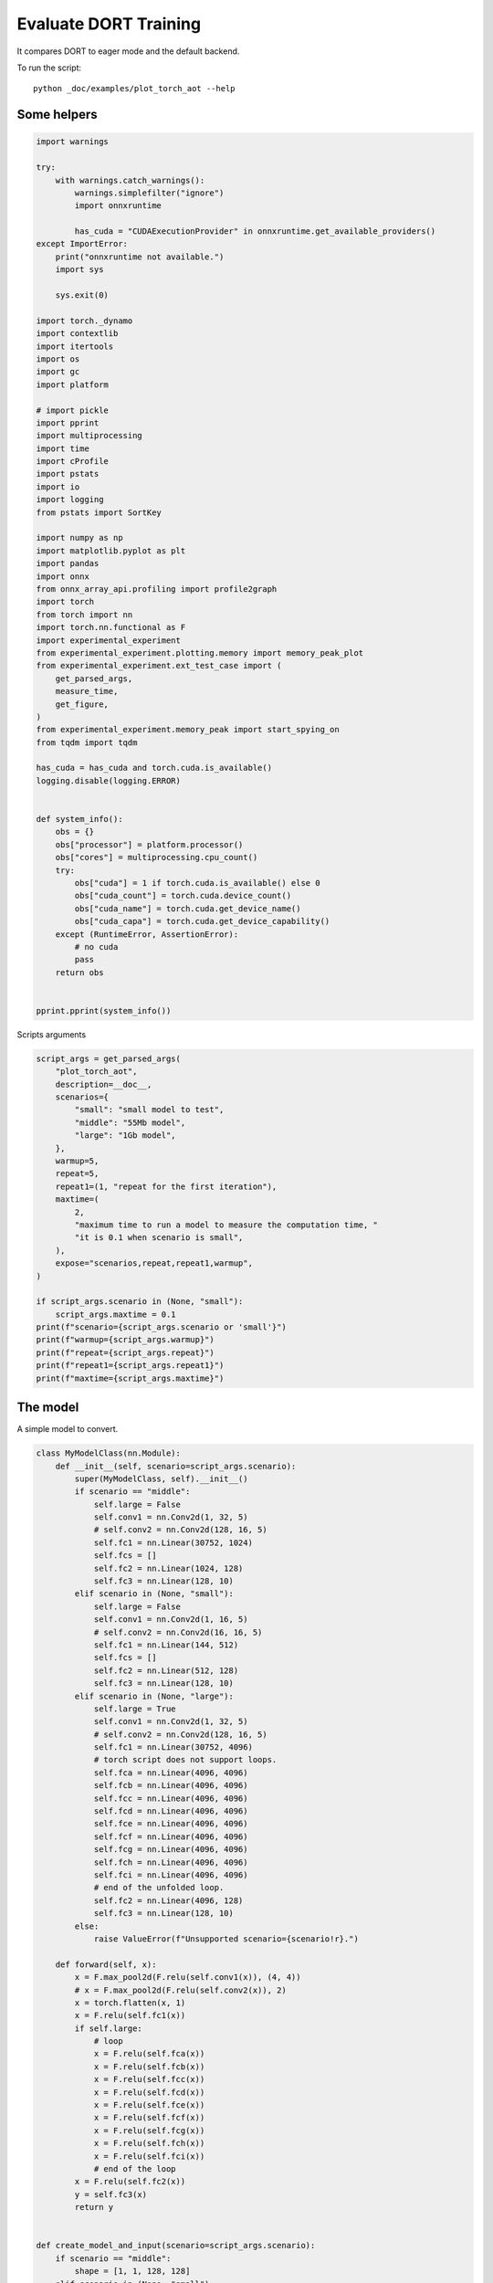 
.. DO NOT EDIT.
.. THIS FILE WAS AUTOMATICALLY GENERATED BY SPHINX-GALLERY.
.. TO MAKE CHANGES, EDIT THE SOURCE PYTHON FILE:
.. "auto_examples/plot_torch_aot.py"
.. LINE NUMBERS ARE GIVEN BELOW.

.. only:: html

    .. note::
        :class: sphx-glr-download-link-note

        :ref:`Go to the end <sphx_glr_download_auto_examples_plot_torch_aot.py>`
        to download the full example code

.. rst-class:: sphx-glr-example-title

.. _sphx_glr_auto_examples_plot_torch_aot.py:


Evaluate DORT Training
======================

It compares DORT to eager mode and the default backend.

To run the script:

::

    python _doc/examples/plot_torch_aot --help

Some helpers
++++++++++++

.. GENERATED FROM PYTHON SOURCE LINES 16-87

.. code-block:: Python


    import warnings

    try:
        with warnings.catch_warnings():
            warnings.simplefilter("ignore")
            import onnxruntime

            has_cuda = "CUDAExecutionProvider" in onnxruntime.get_available_providers()
    except ImportError:
        print("onnxruntime not available.")
        import sys

        sys.exit(0)

    import torch._dynamo
    import contextlib
    import itertools
    import os
    import gc
    import platform

    # import pickle
    import pprint
    import multiprocessing
    import time
    import cProfile
    import pstats
    import io
    import logging
    from pstats import SortKey

    import numpy as np
    import matplotlib.pyplot as plt
    import pandas
    import onnx
    from onnx_array_api.profiling import profile2graph
    import torch
    from torch import nn
    import torch.nn.functional as F
    import experimental_experiment
    from experimental_experiment.plotting.memory import memory_peak_plot
    from experimental_experiment.ext_test_case import (
        get_parsed_args,
        measure_time,
        get_figure,
    )
    from experimental_experiment.memory_peak import start_spying_on
    from tqdm import tqdm

    has_cuda = has_cuda and torch.cuda.is_available()
    logging.disable(logging.ERROR)


    def system_info():
        obs = {}
        obs["processor"] = platform.processor()
        obs["cores"] = multiprocessing.cpu_count()
        try:
            obs["cuda"] = 1 if torch.cuda.is_available() else 0
            obs["cuda_count"] = torch.cuda.device_count()
            obs["cuda_name"] = torch.cuda.get_device_name()
            obs["cuda_capa"] = torch.cuda.get_device_capability()
        except (RuntimeError, AssertionError):
            # no cuda
            pass
        return obs


    pprint.pprint(system_info())





.. rst-class:: sphx-glr-script-out

 .. code-block:: none

    {'cores': 8,
     'cuda': 1,
     'cuda_capa': (6, 1),
     'cuda_count': 1,
     'cuda_name': 'NVIDIA GeForce GTX 1060',
     'processor': 'x86_64'}




.. GENERATED FROM PYTHON SOURCE LINES 88-89

Scripts arguments

.. GENERATED FROM PYTHON SOURCE LINES 89-118

.. code-block:: Python



    script_args = get_parsed_args(
        "plot_torch_aot",
        description=__doc__,
        scenarios={
            "small": "small model to test",
            "middle": "55Mb model",
            "large": "1Gb model",
        },
        warmup=5,
        repeat=5,
        repeat1=(1, "repeat for the first iteration"),
        maxtime=(
            2,
            "maximum time to run a model to measure the computation time, "
            "it is 0.1 when scenario is small",
        ),
        expose="scenarios,repeat,repeat1,warmup",
    )

    if script_args.scenario in (None, "small"):
        script_args.maxtime = 0.1
    print(f"scenario={script_args.scenario or 'small'}")
    print(f"warmup={script_args.warmup}")
    print(f"repeat={script_args.repeat}")
    print(f"repeat1={script_args.repeat1}")
    print(f"maxtime={script_args.maxtime}")





.. rst-class:: sphx-glr-script-out

 .. code-block:: none

    scenario=small
    warmup=5
    repeat=5
    repeat1=1
    maxtime=0.1




.. GENERATED FROM PYTHON SOURCE LINES 119-123

The model
+++++++++

A simple model to convert.

.. GENERATED FROM PYTHON SOURCE LINES 123-215

.. code-block:: Python



    class MyModelClass(nn.Module):
        def __init__(self, scenario=script_args.scenario):
            super(MyModelClass, self).__init__()
            if scenario == "middle":
                self.large = False
                self.conv1 = nn.Conv2d(1, 32, 5)
                # self.conv2 = nn.Conv2d(128, 16, 5)
                self.fc1 = nn.Linear(30752, 1024)
                self.fcs = []
                self.fc2 = nn.Linear(1024, 128)
                self.fc3 = nn.Linear(128, 10)
            elif scenario in (None, "small"):
                self.large = False
                self.conv1 = nn.Conv2d(1, 16, 5)
                # self.conv2 = nn.Conv2d(16, 16, 5)
                self.fc1 = nn.Linear(144, 512)
                self.fcs = []
                self.fc2 = nn.Linear(512, 128)
                self.fc3 = nn.Linear(128, 10)
            elif scenario in (None, "large"):
                self.large = True
                self.conv1 = nn.Conv2d(1, 32, 5)
                # self.conv2 = nn.Conv2d(128, 16, 5)
                self.fc1 = nn.Linear(30752, 4096)
                # torch script does not support loops.
                self.fca = nn.Linear(4096, 4096)
                self.fcb = nn.Linear(4096, 4096)
                self.fcc = nn.Linear(4096, 4096)
                self.fcd = nn.Linear(4096, 4096)
                self.fce = nn.Linear(4096, 4096)
                self.fcf = nn.Linear(4096, 4096)
                self.fcg = nn.Linear(4096, 4096)
                self.fch = nn.Linear(4096, 4096)
                self.fci = nn.Linear(4096, 4096)
                # end of the unfolded loop.
                self.fc2 = nn.Linear(4096, 128)
                self.fc3 = nn.Linear(128, 10)
            else:
                raise ValueError(f"Unsupported scenario={scenario!r}.")

        def forward(self, x):
            x = F.max_pool2d(F.relu(self.conv1(x)), (4, 4))
            # x = F.max_pool2d(F.relu(self.conv2(x)), 2)
            x = torch.flatten(x, 1)
            x = F.relu(self.fc1(x))
            if self.large:
                # loop
                x = F.relu(self.fca(x))
                x = F.relu(self.fcb(x))
                x = F.relu(self.fcc(x))
                x = F.relu(self.fcd(x))
                x = F.relu(self.fce(x))
                x = F.relu(self.fcf(x))
                x = F.relu(self.fcg(x))
                x = F.relu(self.fch(x))
                x = F.relu(self.fci(x))
                # end of the loop
            x = F.relu(self.fc2(x))
            y = self.fc3(x)
            return y


    def create_model_and_input(scenario=script_args.scenario):
        if scenario == "middle":
            shape = [1, 1, 128, 128]
        elif scenario in (None, "small"):
            shape = [1, 1, 16, 16]
        elif scenario == "large":
            shape = [1, 1, 128, 128]
        else:
            raise ValueError(f"Unsupported scenario={scenario!r}.")
        input_tensor = torch.rand(*shape).to(torch.float32)
        y = torch.rand((1, 10)).to(torch.float32)
        model = MyModelClass(scenario=scenario)
        assert model(input_tensor) is not None
        return model, (input_tensor, y)


    def torch_model_size(model):
        size_model = 0
        for param in model.parameters():
            size = param.numel() * torch.finfo(param.data.dtype).bits / 8
            size_model += size
        return size_model


    model, input_tensors = create_model_and_input()
    model_size = torch_model_size(model)
    print(f"model size={model_size / 2 ** 20} Mb")





.. rst-class:: sphx-glr-script-out

 .. code-block:: none

    model size=0.5401992797851562 Mb




.. GENERATED FROM PYTHON SOURCE LINES 216-218

Backends
++++++++

.. GENERATED FROM PYTHON SOURCE LINES 218-273

.. code-block:: Python



    def run(model, tensor_x, tensor_y):
        tensor_x = tensor_x.detach()
        tensor_y = tensor_y.detach()
        for param in model.parameters():
            param.grad = None
        try:
            output = model(tensor_x)
        except Exception as e:
            raise AssertionError(f"issue with {type(tensor_x)}") from e
        loss = F.mse_loss(output, tensor_y)

        # return loss
        def _backward_():
            loss.backward()

        _backward_()
        return loss, (param.grad for param in model.parameters())


    def get_torch_eager(model, *args):
        def my_compiler(gm, example_inputs):
            return gm.forward

        with contextlib.redirect_stdout(io.StringIO()):
            with warnings.catch_warnings():
                warnings.simplefilter("ignore")
                optimized_mod = torch.compile(model, fullgraph=True, backend=my_compiler)
                assert run(optimized_mod, *args)
                return optimized_mod


    def get_torch_default(model, *args):
        with contextlib.redirect_stdout(io.StringIO()):
            with warnings.catch_warnings():
                warnings.simplefilter("ignore")
                optimized_mod = torch.compile(model, fullgraph=True, mode="reduce-overhead")
                assert run(optimized_mod, *args)
                return optimized_mod


    def get_torch_dort(model, *args):
        with contextlib.redirect_stdout(io.StringIO()):
            with warnings.catch_warnings():
                warnings.simplefilter("ignore")
                optimized_mod = torch.compile(model, backend="onnxrt", fullgraph=True)
                run(optimized_mod, *args)
                # from onnxruntime.training.torchdynamo.register_backend import aot_ort
                # compiled_model = torch._dynamo.optimize(aot_ort)(model)
                # optimized_mod = torch.compile(model, backend="onnxrt", fullgraph=True)
                assert run(optimized_mod, *args)
                return optimized_mod









.. GENERATED FROM PYTHON SOURCE LINES 274-275

Let's check they are working.

.. GENERATED FROM PYTHON SOURCE LINES 275-301

.. code-block:: Python


    export_functions = [
        get_torch_eager,
        get_torch_default,
        get_torch_dort,
    ]

    exporters = {f.__name__.replace("get_", ""): f for f in export_functions}

    supported_exporters = {}
    for k, v in exporters.items():
        print(f"run function {k}")
        filename = f"plot_torch_aot_{k}.onnx"
        torch._dynamo.reset()
        model, input_tensors = create_model_and_input()
        if 1:  # try:
            run(model, *input_tensors)
        else:  # except Exception as e:
            print(f"skipped due to {str(e)[:1000]}")  # noqa: F821
            continue
        supported_exporters[k] = v
        del model
        gc.collect()
        time.sleep(1)






.. rst-class:: sphx-glr-script-out

 .. code-block:: none

    run function torch_eager
    run function torch_default
    run function torch_dort




.. GENERATED FROM PYTHON SOURCE LINES 302-304

Compile and Memory
++++++++++++++++++

.. GENERATED FROM PYTHON SOURCE LINES 304-353

.. code-block:: Python



    def flatten(ps):
        obs = ps["cpu"].to_dict(unit=2**20)
        if "gpus" in ps:
            for i, g in enumerate(ps["gpus"]):
                for k, v in g.to_dict(unit=2**20).items():
                    obs[f"gpu{i}_{k}"] = v
        return obs


    data = []

    for k, v in supported_exporters.items():
        print(f"run compile for memory {k} on cpu")
        filename = f"plot_torch_aot_{k}.onnx"
        if has_cuda:
            torch.cuda.set_device(0)
        torch._dynamo.reset()
        # CPU
        model, input_tensors = create_model_and_input()
        stat = start_spying_on(cuda=1 if has_cuda else 0)
        run(model, *input_tensors)
        obs = flatten(stat.stop())
        print("done.")
        obs.update(dict(export=k, p="cpu"))
        data.append(obs)
        del model
        gc.collect()
        time.sleep(1)

        if not has_cuda:
            continue
        torch._dynamo.reset()
        # CUDA
        model, input_tensors = create_model_and_input()
        model = model.cuda()
        input_tensors = [i.cuda() for i in input_tensors]
        print(f"run compile for memory {k} on cuda")
        stat = start_spying_on(cuda=1 if has_cuda else 0)
        run(model, *input_tensors)
        obs = flatten(stat.stop())
        print("done.")
        obs.update(dict(export=k, p="cuda"))
        data.append(obs)
        del model
        gc.collect()
        time.sleep(1)





.. rst-class:: sphx-glr-script-out

 .. code-block:: none

    run compile for memory torch_eager on cpu
    done.
    run compile for memory torch_eager on cuda
    done.
    run compile for memory torch_default on cpu
    done.
    run compile for memory torch_default on cuda
    done.
    run compile for memory torch_dort on cpu
    done.
    run compile for memory torch_dort on cuda
    done.




.. GENERATED FROM PYTHON SOURCE LINES 354-355

The result.

.. GENERATED FROM PYTHON SOURCE LINES 355-372

.. code-block:: Python

    df1 = pandas.DataFrame(data)
    df1.to_csv("plot_torch_aot_1_memory.csv", index=False)
    df1.to_excel("plot_torch_aot_1_memory.xlsx", index=False)
    print(df1)

    for p in ["cpu", "cuda"]:
        if not has_cuda and p == "cuda":
            continue
        ax = memory_peak_plot(
            df1[df1["p"] == p],
            key=("export",),
            bars=[model_size * i / 2**20 for i in range(1, 5)],
            suptitle=f"Memory Consumption of the Compilation on {p}\n"
            f"model size={model_size / 2**20:1.0f} Mb",
        )
        get_figure(ax).savefig(f"plot_torch_aot_1_memory_{p}.png")




.. rst-class:: sphx-glr-horizontal


    *

      .. image-sg:: /auto_examples/images/sphx_glr_plot_torch_aot_001.png
         :alt: Memory Consumption of the Compilation on cpu model size=1 Mb, Memory peak (Mb), Memory peak - memory begin (Mb), Memory average - memory begin (Mb), GPU Memory peak (Mb), GPU Memory peak - memory begin (Mb), GPU Memory average - memory begin (Mb)
         :srcset: /auto_examples/images/sphx_glr_plot_torch_aot_001.png
         :class: sphx-glr-multi-img

    *

      .. image-sg:: /auto_examples/images/sphx_glr_plot_torch_aot_002.png
         :alt: Memory Consumption of the Compilation on cuda model size=1 Mb, Memory peak (Mb), Memory peak - memory begin (Mb), Memory average - memory begin (Mb), GPU Memory peak (Mb), GPU Memory peak - memory begin (Mb), GPU Memory average - memory begin (Mb)
         :srcset: /auto_examples/images/sphx_glr_plot_torch_aot_002.png
         :class: sphx-glr-multi-img


.. rst-class:: sphx-glr-script-out

 .. code-block:: none

              peak         mean         n        begin          end   gpu0_peak   gpu0_mean    gpu0_n  gpu0_begin    gpu0_end         export     p
    0  3604.679688  3604.679688  0.000002  3604.679688  3604.679688  878.269531  878.269531  0.000002  878.269531  878.269531    torch_eager   cpu
    1  3693.066406  3650.081752  0.000053  3604.679688  3693.066406  908.269531  898.948103  0.000053  878.269531  908.269531    torch_eager  cuda
    2  3693.066406  3693.066406  0.000002  3693.066406  3693.066406  908.269531  908.269531  0.000002  908.269531  908.269531  torch_default   cpu
    3  3693.878906  3693.472656  0.000002  3693.066406  3693.878906  908.269531  908.269531  0.000002  908.269531  908.269531  torch_default  cuda
    4  3693.878906  3693.878906  0.000002  3693.878906  3693.878906  908.269531  908.269531  0.000002  908.269531  908.269531     torch_dort   cpu
    5  3693.890625  3693.888672  0.000002  3693.886719  3693.890625  908.269531  908.269531  0.000002  908.269531  908.269531     torch_dort  cuda




.. GENERATED FROM PYTHON SOURCE LINES 373-375

dort first iteration speed
++++++++++++++++++++++++++

.. GENERATED FROM PYTHON SOURCE LINES 375-446

.. code-block:: Python


    data = []

    for k, v in supported_exporters.items():
        print(f"run dort cpu {k}: {script_args.repeat1}")
        times = []
        for i in range(int(script_args.repeat1)):
            model, input_tensors = create_model_and_input()
            torch._dynamo.reset()
            if k == "opti":
                os.environ["ONNX_OPTIMIZER"] = "1"
            begin = time.perf_counter()
            run(model, *input_tensors)
            duration = time.perf_counter() - begin
            if k == "opti":
                os.environ["ONNX_OPTIMIZER"] = "0"
            times.append(duration)
            del model
            gc.collect()
            time.sleep(1)

        print(f"done: {times[-1]}")
        data.append(
            dict(
                export=k,
                time=np.mean(times),
                min=min(times),
                max=max(times),
                first=times[0],
                last=times[-1],
                std=np.std(times),
                p="cpu",
            )
        )

        if not has_cuda:
            continue

        print(f"run dort cuda {k}: {script_args.repeat1}")
        times = []
        for i in range(int(script_args.repeat1)):
            model, input_tensors = create_model_and_input()
            model = model.cuda()
            input_tensors = [i.cuda() for i in input_tensors]
            torch._dynamo.reset()
            if k == "opti":
                os.environ["ONNX_OPTIMIZER"] = "1"
            begin = time.perf_counter()
            run(model, *input_tensors)
            duration = time.perf_counter() - begin
            if k == "opti":
                os.environ["ONNX_OPTIMIZER"] = "0"
            times.append(duration)
            del model
            gc.collect()
            time.sleep(1)

        print(f"done: {times[-1]}")
        data.append(
            dict(
                export=k,
                time=np.mean(times),
                min=min(times),
                max=max(times),
                first=times[0],
                last=times[-1],
                std=np.std(times),
                p="cuda",
            )
        )





.. rst-class:: sphx-glr-script-out

 .. code-block:: none

    run dort cpu torch_eager: 1
    done: 0.0013586000004579546
    run dort cuda torch_eager: 1
    done: 0.0027590999998210464
    run dort cpu torch_default: 1
    done: 0.0011662999995678547
    run dort cuda torch_default: 1
    done: 0.003145599999697879
    run dort cpu torch_dort: 1
    done: 0.002848699999958626
    run dort cuda torch_dort: 1
    done: 0.0060674999995171675




.. GENERATED FROM PYTHON SOURCE LINES 447-448

The result.

.. GENERATED FROM PYTHON SOURCE LINES 448-459

.. code-block:: Python

    df1 = pandas.DataFrame(data)
    df1.to_csv("plot_torch_aot_1_time.csv", index=False)
    df1.to_excel("plot_torch_aot_1_time.xlsx", index=False)
    print(df1)

    fig, ax = plt.subplots(1, 1)
    dfi = df1[["export", "p", "time", "std"]].set_index(["export", "p"])
    dfi["time"].plot.bar(ax=ax, title="Compilation time", yerr=dfi["std"], rot=30)
    fig.tight_layout()
    fig.savefig("plot_torch_aot_1_time.png")




.. image-sg:: /auto_examples/images/sphx_glr_plot_torch_aot_003.png
   :alt: Compilation time
   :srcset: /auto_examples/images/sphx_glr_plot_torch_aot_003.png
   :class: sphx-glr-single-img


.. rst-class:: sphx-glr-script-out

 .. code-block:: none

              export      time       min       max     first      last  std     p
    0    torch_eager  0.001359  0.001359  0.001359  0.001359  0.001359  0.0   cpu
    1    torch_eager  0.002759  0.002759  0.002759  0.002759  0.002759  0.0  cuda
    2  torch_default  0.001166  0.001166  0.001166  0.001166  0.001166  0.0   cpu
    3  torch_default  0.003146  0.003146  0.003146  0.003146  0.003146  0.0  cuda
    4     torch_dort  0.002849  0.002849  0.002849  0.002849  0.002849  0.0   cpu
    5     torch_dort  0.006067  0.006067  0.006067  0.006067  0.006067  0.0  cuda




.. GENERATED FROM PYTHON SOURCE LINES 460-462

Compilation Profiling
+++++++++++++++++++++

.. GENERATED FROM PYTHON SOURCE LINES 462-535

.. code-block:: Python



    def clean_text(text):
        pathes = [
            os.path.abspath(
                os.path.normpath(os.path.join(os.path.dirname(torch.__file__), ".."))
            ),
            os.path.abspath(
                os.path.normpath(os.path.join(os.path.dirname(onnx.__file__), ".."))
            ),
            os.path.abspath(
                os.path.normpath(
                    os.path.join(os.path.dirname(experimental_experiment.__file__), "..")
                )
            ),
        ]
        for p in pathes:
            text = text.replace(p, "")
        text = text.replace("experimental_experiment", "experimental_experiment".upper())
        return text


    def profile_function(
        name, export_function, with_args=True, verbose=False, suffix="export"
    ):
        if verbose:
            print(f"profile {name}: {export_function}")
        if with_args:
            model, input_tensors = create_model_and_input()
            export_function(model, input_tensors)
            pr = cProfile.Profile()
            pr.enable()
            for i in range(int(script_args.repeat1)):
                export_function(model, input_tensors)
            pr.disable()
        else:
            pr = cProfile.Profile()
            pr.enable()
            for i in range(int(script_args.repeat1)):
                export_function()
            pr.disable()
        s = io.StringIO()
        sortby = SortKey.CUMULATIVE
        ps = pstats.Stats(pr, stream=s).sort_stats(sortby)
        ps.print_stats()
        # with open(f"plot_torch_aot_profile_{name}_{suffix}.pickle", "wb") as f:
        #     pickle.dump(ps, f)

        raw = s.getvalue()
        text = "\n".join(raw.split("\n")[:200])
        if verbose:
            print(text)
        with open(f"plot_torch_aot_profile_{name}_{suffix}.txt", "w") as f:
            f.write(raw)

        root, nodes = profile2graph(ps, clean_text=clean_text)
        text = root.to_text()
        with open(f"plot_torch_aot_profile_{name}_{suffix}_h.txt", "w") as f:
            f.write(text)
        if verbose:
            print("done.")


    model, input_tensors = create_model_and_input()


    def function_to_profile(model=model, input_tensors=input_tensors):
        return get_torch_dort(model, *input_tensors)


    profile_function("dort", function_to_profile, verbose=True, suffix="1")






.. rst-class:: sphx-glr-script-out

 .. code-block:: none

    profile dort: <function function_to_profile at 0x7ff0a700fd00>
             3593 function calls (3528 primitive calls) in 0.016 seconds

       Ordered by: cumulative time

       ncalls  tottime  percall  cumtime  percall filename:lineno(function)
            1    0.000    0.000    0.018    0.018 /home/xadupre/github/experimental-experiment/_doc/examples/plot_torch_aot.py:528(function_to_profile)
            1    0.000    0.000    0.018    0.018 /home/xadupre/github/experimental-experiment/_doc/examples/plot_torch_aot.py:260(get_torch_dort)
            2    0.000    0.000    0.017    0.009 /home/xadupre/github/experimental-experiment/_doc/examples/plot_torch_aot.py:220(run)
         10/4    0.000    0.000    0.015    0.004 /home/xadupre/.local/lib/python3.10/site-packages/torch/nn/modules/module.py:1507(_wrapped_call_impl)
         10/4    0.000    0.000    0.015    0.004 /home/xadupre/.local/lib/python3.10/site-packages/torch/nn/modules/module.py:1513(_call_impl)
          6/4    0.000    0.000    0.015    0.004 /home/xadupre/.local/lib/python3.10/site-packages/torch/_dynamo/eval_frame.py:430(_fn)
          6/4    0.000    0.000    0.015    0.004 /home/xadupre/.local/lib/python3.10/site-packages/torch/_functorch/_aot_autograd/utils.py:95(call_func_at_runtime_with_args)
         12/4    0.000    0.000    0.014    0.003 /home/xadupre/.local/lib/python3.10/site-packages/torch/fx/graph_module.py:736(call_wrapped)
            4    0.000    0.000    0.014    0.003 /home/xadupre/.local/lib/python3.10/site-packages/torch/fx/graph_module.py:299(__call__)
            2    0.000    0.000    0.013    0.006 /home/xadupre/github/experimental-experiment/_doc/examples/plot_torch_aot.py:232(_backward_)
            2    0.000    0.000    0.013    0.006 /home/xadupre/.local/lib/python3.10/site-packages/torch/_tensor.py:465(backward)
            2    0.000    0.000    0.013    0.006 /home/xadupre/.local/lib/python3.10/site-packages/torch/autograd/__init__.py:165(backward)
            2    0.000    0.000    0.013    0.006 /home/xadupre/.local/lib/python3.10/site-packages/torch/autograd/graph.py:739(_engine_run_backward)
            2    0.000    0.000    0.013    0.006 {method 'run_backward' of 'torch._C._EngineBase' objects}
            2    0.000    0.000    0.012    0.006 /home/xadupre/.local/lib/python3.10/site-packages/torch/autograd/function.py:286(apply)
            2    0.000    0.000    0.012    0.006 /home/xadupre/.local/lib/python3.10/site-packages/torch/_functorch/_aot_autograd/jit_compile_runtime_wrappers.py:519(backward)
            2    0.000    0.000    0.012    0.006 /home/xadupre/.local/lib/python3.10/site-packages/torch/_functorch/_aot_autograd/jit_compile_runtime_wrappers.py:697(call_compiled_backward)
            2    0.000    0.000    0.011    0.006 <eval_with_key>.44:4(forward)
            8    0.000    0.000    0.008    0.001 /home/xadupre/.local/lib/python3.10/site-packages/torch/onnx/_internal/onnxruntime.py:834(_ort_acclerated_call)
            8    0.001    0.000    0.006    0.001 /home/xadupre/.local/lib/python3.10/site-packages/torch/onnx/_internal/onnxruntime.py:417(_run_onnx_session_with_ortvaluevector)
            4    0.000    0.000    0.005    0.001 /home/xadupre/.local/lib/python3.10/site-packages/torch/_ops.py:568(__call__)
            2    0.000    0.000    0.003    0.002 /home/xadupre/github/experimental-experiment/_doc/examples/plot_torch_aot.py:165(forward)
            2    0.000    0.000    0.003    0.002 /home/xadupre/.local/lib/python3.10/site-packages/torch/_dynamo/external_utils.py:23(inner)
            2    0.000    0.000    0.003    0.002 /home/xadupre/.local/lib/python3.10/site-packages/torch/_functorch/aot_autograd.py:901(forward)
          6/2    0.000    0.000    0.003    0.002 /home/xadupre/.local/lib/python3.10/site-packages/torch/_functorch/_aot_autograd/utils.py:78(g)
            2    0.000    0.000    0.003    0.002 /home/xadupre/.local/lib/python3.10/site-packages/torch/_functorch/_aot_autograd/runtime_wrappers.py:75(runtime_wrapper)
            2    0.000    0.000    0.003    0.001 /home/xadupre/.local/lib/python3.10/site-packages/torch/autograd/function.py:556(apply)
            2    0.000    0.000    0.003    0.001 {built-in method apply}
            2    0.003    0.001    0.003    0.001 {built-in method torch._ops.aten.}
            2    0.000    0.000    0.003    0.001 /home/xadupre/.local/lib/python3.10/site-packages/torch/_functorch/_aot_autograd/jit_compile_runtime_wrappers.py:392(forward)
            2    0.000    0.000    0.002    0.001 <eval_with_key>.40:4(forward)
           80    0.000    0.000    0.002    0.000 /home/xadupre/.local/lib/python3.10/site-packages/torch/cuda/__init__.py:130(is_available)
           40    0.000    0.000    0.001    0.000 /home/xadupre/.local/lib/python3.10/site-packages/torch/onnx/_internal/onnxruntime.py:132(_nvtx_range_pop)
           40    0.000    0.000    0.001    0.000 /home/xadupre/.local/lib/python3.10/site-packages/torch/onnx/_internal/onnxruntime.py:123(_nvtx_range_push)
            8    0.001    0.000    0.001    0.000 /home/xadupre/github/onnxruntime/build/linux_cuda/Release/onnxruntime/capi/onnxruntime_inference_collection.py:339(run_with_ortvaluevector)
           80    0.000    0.000    0.001    0.000 /home/xadupre/.local/lib/python3.10/site-packages/torch/cuda/__init__.py:126(_nvml_based_avail)
            1    0.000    0.000    0.001    0.001 /home/xadupre/.local/lib/python3.10/site-packages/torch/__init__.py:1757(compile)
            8    0.000    0.000    0.001    0.000 /home/xadupre/.local/lib/python3.10/site-packages/torch/onnx/_internal/onnxruntime.py:611(search_reusable_session_execution_info)
           80    0.000    0.000    0.001    0.000 /usr/lib/python3.10/os.py:772(getenv)
            8    0.001    0.000    0.001    0.000 /home/xadupre/.local/lib/python3.10/site-packages/torch/onnx/_internal/onnxruntime.py:567(is_supported)
           81    0.000    0.000    0.001    0.000 /usr/lib/python3.10/_collections_abc.py:821(get)
           56    0.000    0.000    0.001    0.000 /home/xadupre/.local/lib/python3.10/site-packages/torch/onnx/_internal/onnxruntime.py:435(<genexpr>)
          2/1    0.000    0.000    0.001    0.001 /home/xadupre/.local/lib/python3.10/site-packages/torch/_dynamo/eval_frame.py:369(__call__)
            8    0.001    0.000    0.001    0.000 /home/xadupre/.local/lib/python3.10/site-packages/torch/onnx/_internal/onnxruntime.py:338(_get_ortvalues_from_torch_tensors)
           48    0.000    0.000    0.001    0.000 /home/xadupre/.local/lib/python3.10/site-packages/torch/onnx/_internal/onnxruntime.py:362(_adjust_scalar_from_fx_to_onnx)
      788/783    0.001    0.000    0.001    0.000 {built-in method builtins.isinstance}
            1    0.000    0.000    0.001    0.001 /home/xadupre/.local/lib/python3.10/site-packages/torch/_dynamo/eval_frame.py:203(__init__)
           81    0.000    0.000    0.001    0.000 /usr/lib/python3.10/os.py:675(__getitem__)
            1    0.000    0.000    0.001    0.001 /home/xadupre/.local/lib/python3.10/site-packages/torch/_dynamo/eval_frame.py:210(_initialize)
           20    0.000    0.000    0.000    0.000 /home/xadupre/.local/lib/python3.10/site-packages/torch/nn/modules/module.py:2171(parameters)
           18    0.000    0.000    0.000    0.000 /home/xadupre/.local/lib/python3.10/site-packages/torch/nn/modules/module.py:2196(named_parameters)
           18    0.000    0.000    0.000    0.000 /home/xadupre/.local/lib/python3.10/site-packages/torch/nn/modules/module.py:2157(_named_members)
           81    0.000    0.000    0.000    0.000 /usr/lib/python3.10/os.py:755(encode)
            2    0.000    0.000    0.000    0.000 /home/xadupre/.local/lib/python3.10/site-packages/torch/_dynamo/skipfiles.py:410(check)
            2    0.000    0.000    0.000    0.000 /home/xadupre/.local/lib/python3.10/site-packages/torch/_dynamo/skipfiles.py:377(check_verbose)
            8    0.000    0.000    0.000    0.000 /home/xadupre/github/onnxruntime/build/linux_cuda/Release/onnxruntime/training/ortmodule/_utils.py:65(_ortvalues_to_torch_tensor)
           48    0.000    0.000    0.000    0.000 /home/xadupre/.local/lib/python3.10/site-packages/torch/onnx/_internal/onnxruntime.py:487(<genexpr>)
            2    0.000    0.000    0.000    0.000 /home/xadupre/.local/lib/python3.10/site-packages/torch/nn/functional.py:3339(mse_loss)
            1    0.000    0.000    0.000    0.000 /home/xadupre/.local/lib/python3.10/site-packages/torch/_dynamo/eval_frame.py:673(optimize)
           12    0.000    0.000    0.000    0.000 {built-in method builtins.all}
           80    0.000    0.000    0.000    0.000 /home/xadupre/.local/lib/python3.10/site-packages/torch/cuda/__init__.py:121(_is_compiled)
           40    0.000    0.000    0.000    0.000 /home/xadupre/.local/lib/python3.10/site-packages/torch/onnx/_internal/onnxruntime.py:394(_adjust_scalar_from_onnx_to_fx)
           40    0.000    0.000    0.000    0.000 /home/xadupre/.local/lib/python3.10/site-packages/torch/cuda/nvtx.py:35(range_pop)
            2    0.000    0.000    0.000    0.000 {built-in method torch._C._nn.mse_loss}
           80    0.000    0.000    0.000    0.000 {built-in method torch._C._cuda_getDeviceCount}
            2    0.000    0.000    0.000    0.000 /home/xadupre/.local/lib/python3.10/site-packages/torch/_dynamo/skipfiles.py:310(check_file)
           40    0.000    0.000    0.000    0.000 /home/xadupre/.local/lib/python3.10/site-packages/torch/cuda/nvtx.py:25(range_push)
          105    0.000    0.000    0.000    0.000 {built-in method builtins.hasattr}
            2    0.000    0.000    0.000    0.000 /home/xadupre/.local/lib/python3.10/site-packages/torch/_functorch/utils.py:19(unwrap_dead_wrappers)
            4    0.000    0.000    0.000    0.000 {built-in method builtins.any}
            1    0.000    0.000    0.000    0.000 /home/xadupre/.local/lib/python3.10/site-packages/torch/_dynamo/eval_frame.py:1494(optimize_assert)
        42/14    0.000    0.000    0.000    0.000 /home/xadupre/.local/lib/python3.10/site-packages/torch/nn/modules/module.py:2333(named_modules)
            6    0.000    0.000    0.000    0.000 /home/xadupre/.local/lib/python3.10/site-packages/torch/_dynamo/eval_frame.py:450(<listcomp>)
           20    0.000    0.000    0.000    0.000 /home/xadupre/.local/lib/python3.10/site-packages/torch/_functorch/utils.py:21(<genexpr>)
           40    0.000    0.000    0.000    0.000 {built-in method torch._C._nvtx.rangePop}
           48    0.000    0.000    0.000    0.000 /home/xadupre/.local/lib/python3.10/site-packages/torch/onnx/_internal/onnxruntime.py:990(<genexpr>)
          122    0.000    0.000    0.000    0.000 {built-in method builtins.len}
            2    0.000    0.000    0.000    0.000 /home/xadupre/.local/lib/python3.10/site-packages/torch/_dynamo/eval_frame.py:639(get_compiler_fn)
            5    0.000    0.000    0.000    0.000 /home/xadupre/.local/lib/python3.10/site-packages/torch/nn/modules/module.py:1690(__setattr__)
          148    0.000    0.000    0.000    0.000 {method 'append' of 'list' objects}
           40    0.000    0.000    0.000    0.000 {built-in method torch._C._nvtx.rangePushA}
            6    0.000    0.000    0.000    0.000 /home/xadupre/.local/lib/python3.10/site-packages/torch/_functorch/_aot_autograd/utils.py:59(normalize_as_list)
            4    0.000    0.000    0.000    0.000 /usr/lib/python3.10/functools.py:35(update_wrapper)
            3    0.000    0.000    0.000    0.000 /home/xadupre/.local/lib/python3.10/site-packages/torch/package/package_importer.py:694(_patched_getfile)
            6    0.000    0.000    0.000    0.000 /home/xadupre/.local/lib/python3.10/site-packages/torch/_dynamo/eval_frame.py:154(change)
            1    0.000    0.000    0.000    0.000 /usr/lib/python3.10/inspect.py:813(getsourcefile)
           40    0.000    0.000    0.000    0.000 /home/xadupre/.local/lib/python3.10/site-packages/torch/_dynamo/skipfiles.py:314(<genexpr>)
            1    0.000    0.000    0.000    0.000 /home/xadupre/.local/lib/python3.10/site-packages/torch/_dynamo/eval_frame.py:621(_optimize_catch_errors)
            2    0.000    0.000    0.000    0.000 <string>:2(guard)
            3    0.000    0.000    0.000    0.000 /usr/lib/python3.10/inspect.py:773(getfile)
            2    0.000    0.000    0.000    0.000 /home/xadupre/.local/lib/python3.10/site-packages/torch/_dynamo/repro/after_dynamo.py:49(wrap_backend_debug)
            6    0.000    0.000    0.000    0.000 /home/xadupre/.local/lib/python3.10/site-packages/torch/_dynamo/eval_frame.py:162(revert)
           81    0.000    0.000    0.000    0.000 {method 'encode' of 'str' objects}
            2    0.000    0.000    0.000    0.000 /home/xadupre/.local/lib/python3.10/site-packages/torch/_dynamo/utils.py:809(getfile)
           52    0.000    0.000    0.000    0.000 {method 'size' of 'torch._C.TensorBase' objects}
           28    0.000    0.000    0.000    0.000 {method 'add' of 'set' objects}
           32    0.000    0.000    0.000    0.000 /home/xadupre/.local/lib/python3.10/site-packages/torch/_tensor.py:1028(__hash__)
           50    0.000    0.000    0.000    0.000 {method 'contiguous' of 'torch._C.TensorBase' objects}
           18    0.000    0.000    0.000    0.000 {built-in method torch._C._functorch.unwrap_if_dead}
           22    0.000    0.000    0.000    0.000 /home/xadupre/.local/lib/python3.10/site-packages/torch/_functorch/_aot_autograd/jit_compile_runtime_wrappers.py:433(<genexpr>)
           13    0.000    0.000    0.000    0.000 /home/xadupre/.local/lib/python3.10/site-packages/torch/nn/modules/module.py:1675(__getattr__)
           39    0.000    0.000    0.000    0.000 {built-in method builtins.getattr}
            4    0.000    0.000    0.000    0.000 /home/xadupre/.local/lib/python3.10/site-packages/torch/_functorch/_aot_autograd/utils.py:20(strict_zip)
            2    0.000    0.000    0.000    0.000 /home/xadupre/.local/lib/python3.10/site-packages/torch/autograd/__init__.py:60(_make_grads)
           48    0.000    0.000    0.000    0.000 {method 'data_ptr' of 'torch._C.TensorBase' objects}
            2    0.000    0.000    0.000    0.000 /home/xadupre/.local/lib/python3.10/site-packages/torch/functional.py:47(broadcast_tensors)
         10/7    0.000    0.000    0.000    0.000 /home/xadupre/.local/lib/python3.10/site-packages/torch/_dynamo/eval_frame.py:237(__getattr__)
            1    0.000    0.000    0.000    0.000 /home/xadupre/.local/lib/python3.10/site-packages/torch/_dynamo/eval_frame.py:517(__init__)
           22    0.000    0.000    0.000    0.000 /home/xadupre/.local/lib/python3.10/site-packages/torch/_functorch/_aot_autograd/jit_compile_runtime_wrappers.py:430(<genexpr>)
            1    0.000    0.000    0.000    0.000 /home/xadupre/.local/lib/python3.10/site-packages/torch/_dynamo/mutation_guard.py:110(patched_init)
            2    0.000    0.000    0.000    0.000 /home/xadupre/.local/lib/python3.10/site-packages/torch/__init__.py:1118(_check)
            6    0.000    0.000    0.000    0.000 {method 'detach' of 'torch._C.TensorBase' objects}
           12    0.000    0.000    0.000    0.000 /home/xadupre/.local/lib/python3.10/site-packages/torch/nn/modules/module.py:2224(<lambda>)
            3    0.000    0.000    0.000    0.000 /home/xadupre/.local/lib/python3.10/site-packages/torch/_dynamo/eval_frame.py:283(innermost_fn)
            1    0.000    0.000    0.000    0.000 /home/xadupre/.local/lib/python3.10/site-packages/torch/_dynamo/eval_frame.py:308(__init__)
            4    0.000    0.000    0.000    0.000 {built-in method builtins.min}
            5    0.000    0.000    0.000    0.000 /home/xadupre/.local/lib/python3.10/site-packages/torch/nn/parameter.py:8(__instancecheck__)
            2    0.000    0.000    0.000    0.000 /home/xadupre/.local/lib/python3.10/site-packages/torch/__init__.py:1093(_check_with)
           42    0.000    0.000    0.000    0.000 {built-in method builtins.id}
           38    0.000    0.000    0.000    0.000 {method 'startswith' of 'str' objects}
            2    0.000    0.000    0.000    0.000 {method 'match' of 're.Pattern' objects}
            2    0.000    0.000    0.000    0.000 /home/xadupre/.local/lib/python3.10/site-packages/torch/_dynamo/eval_frame.py:100(check_current_backend)
            1    0.000    0.000    0.000    0.000 /home/xadupre/.local/lib/python3.10/site-packages/torch/_dynamo/eval_frame.py:565(catch_errors_wrapper)
            1    0.000    0.000    0.000    0.000 /usr/lib/python3.10/warnings.py:165(simplefilter)
            1    0.000    0.000    0.000    0.000 /usr/lib/python3.10/genericpath.py:16(exists)
            6    0.000    0.000    0.000    0.000 /home/xadupre/.local/lib/python3.10/site-packages/torch/_dynamo/variables/base.py:127(__instancecheck__)
           10    0.000    0.000    0.000    0.000 {built-in method torch._C._get_tracing_state}
           20    0.000    0.000    0.000    0.000 {method '_is_view' of 'torch._C.TensorBase' objects}
            2    0.000    0.000    0.000    0.000 {built-in method torch.ones_like}
            1    0.000    0.000    0.000    0.000 /home/xadupre/.local/lib/python3.10/site-packages/torch/nn/modules/module.py:451(__init__)
            2    0.000    0.000    0.000    0.000 /home/xadupre/.local/lib/python3.10/site-packages/torch/_functorch/_aot_autograd/jit_compile_runtime_wrappers.py:498(<listcomp>)
            2    0.000    0.000    0.000    0.000 /home/xadupre/.local/lib/python3.10/site-packages/torch/_dynamo/eval_frame.py:336(call_on_enter)
            2    0.000    0.000    0.000    0.000 /home/xadupre/.local/lib/python3.10/site-packages/torch/autograd/grad_mode.py:352(__init__)
            1    0.000    0.000    0.000    0.000 {built-in method posix.stat}
            2    0.000    0.000    0.000    0.000 {built-in method torch.broadcast_tensors}
           12    0.000    0.000    0.000    0.000 /home/xadupre/.local/lib/python3.10/site-packages/torch/_functorch/_aot_autograd/utils.py:24(<genexpr>)
            1    0.000    0.000    0.000    0.000 /usr/lib/python3.10/warnings.py:181(_add_filter)
            1    0.000    0.000    0.000    0.000 /home/xadupre/.local/lib/python3.10/site-packages/torch/__init__.py:1729(__init__)
            1    0.000    0.000    0.000    0.000 /home/xadupre/.local/lib/python3.10/site-packages/torch/_dynamo/eval_frame.py:132(backend_cache_manager)
            2    0.000    0.000    0.000    0.000 {built-in method _warnings.warn}
            2    0.000    0.000    0.000    0.000 /home/xadupre/.local/lib/python3.10/site-packages/torch/_dynamo/eval_frame.py:527(on_enter)
           24    0.000    0.000    0.000    0.000 {method 'items' of 'collections.OrderedDict' objects}
           19    0.000    0.000    0.000    0.000 {built-in method builtins.setattr}
            2    0.000    0.000    0.000    0.000 /home/xadupre/.local/lib/python3.10/site-packages/torch/_functorch/_aot_autograd/jit_compile_runtime_wrappers.py:583(<listcomp>)
            1    0.000    0.000    0.000    0.000 /usr/lib/python3.10/contextlib.py:383(__exit__)
            1    0.000    0.000    0.000    0.000 /usr/lib/python3.10/contextlib.py:378(__enter__)
            2    0.000    0.000    0.000    0.000 /home/xadupre/.local/lib/python3.10/site-packages/torch/_dynamo/utils.py:452(__setitem__)
           12    0.000    0.000    0.000    0.000 {built-in method torch._C._dynamo.eval_frame.set_eval_frame}
            1    0.000    0.000    0.000    0.000 /home/xadupre/.local/lib/python3.10/site-packages/torch/_dynamo/mutation_guard.py:63(tag)
           17    0.000    0.000    0.000    0.000 {function _ParameterMeta.__instancecheck__ at 0x7ff15d148c10}
            4    0.000    0.000    0.000    0.000 {built-in method torch._C._set_view_replay_enabled}
            6    0.000    0.000    0.000    0.000 /usr/lib/python3.10/inspect.py:191(isclass)
            1    0.000    0.000    0.000    0.000 /home/xadupre/.local/lib/python3.10/site-packages/torch/_dynamo/convert_frame.py:269(convert_frame_assert)
            2    0.000    0.000    0.000    0.000 /home/xadupre/.local/lib/python3.10/site-packages/torch/autograd/grad_mode.py:360(__exit__)
           16    0.000    0.000    0.000    0.000 {method 'get' of 'dict' objects}
            2    0.000    0.000    0.000    0.000 /home/xadupre/.local/lib/python3.10/site-packages/torch/_dynamo/mutation_guard.py:101(install_generation_tagging_init)
            1    0.000    0.000    0.000    0.000 /usr/lib/python3.10/warnings.py:458(__enter__)
            2    0.000    0.000    0.000    0.000 /home/xadupre/.local/lib/python3.10/site-packages/torch/_functorch/_aot_autograd/jit_compile_runtime_wrappers.py:504(<listcomp>)
            2    0.000    0.000    0.000    0.000 /home/xadupre/.local/lib/python3.10/site-packages/torch/__init__.py:1747(__eq__)
            2    0.000    0.000    0.000    0.000 /home/xadupre/.local/lib/python3.10/site-packages/torch/_functorch/_aot_autograd/jit_compile_runtime_wrappers.py:692(<listcomp>)
            2    0.000    0.000    0.000    0.000 <frozen importlib._bootstrap>:404(parent)
            3    0.000    0.000    0.000    0.000 {built-in method torch._C._log_api_usage_once}
            3    0.000    0.000    0.000    0.000 /home/xadupre/.local/lib/python3.10/site-packages/torch/_dynamo/backends/registry.py:54(lookup_backend)
            2    0.000    0.000    0.000    0.000 /home/xadupre/.local/lib/python3.10/site-packages/torch/__init__.py:928(are_deterministic_algorithms_enabled)
            1    0.000    0.000    0.000    0.000 /usr/lib/python3.10/warnings.py:477(__exit__)
            2    0.000    0.000    0.000    0.000 {method 'check' of 'torch._C._dynamo.guards.TensorGuards' objects}
            4    0.000    0.000    0.000    0.000 /usr/lib/python3.10/inspect.py:823(<genexpr>)
            1    0.000    0.000    0.000    0.000 /home/xadupre/.local/lib/python3.10/site-packages/torch/_dynamo/utils.py:455(<lambda>)
            3    0.000    0.000    0.000    0.000 /usr/lib/python3.10/inspect.py:820(<genexpr>)
            4    0.000    0.000    0.000    0.000 /usr/lib/python3.10/functools.py:65(wraps)
            3    0.000    0.000    0.000    0.000 /usr/lib/python3.10/inspect.py:182(ismodule)
            1    0.000    0.000    0.000    0.000 {method 'remove' of 'list' objects}
            2    0.000    0.000    0.000    0.000 /home/xadupre/.local/lib/python3.10/site-packages/torch/_VF.py:26(__getattr__)
            4    0.000    0.000    0.000    0.000 {built-in method torch._C._are_functorch_transforms_active}
            2    0.000    0.000    0.000    0.000 {method 'check' of 'torch._C._dynamo.guards.GlobalStateGuard' objects}
            6    0.000    0.000    0.000    0.000 {method 'setdefault' of 'dict' objects}
            3    0.000    0.000    0.000    0.000 /usr/lib/python3.10/inspect.py:355(istraceback)
            4    0.000    0.000    0.000    0.000 /home/xadupre/.local/lib/python3.10/site-packages/torch/_functorch/_aot_autograd/runtime_wrappers.py:278(functionalized_rng_runtime_epilogue)
            1    0.000    0.000    0.000    0.000 /home/xadupre/.local/lib/python3.10/site-packages/torch/_dynamo/utils.py:361(reset_graph_break_dup_checker)
            6    0.000    0.000    0.000    0.000 /usr/lib/python3.10/contextlib.py:732(__init__)
            3    0.000    0.000    0.000    0.000 /usr/lib/python3.10/inspect.py:277(isfunction)
            3    0.000    0.000    0.000    0.000 /usr/lib/python3.10/inspect.py:199(ismethod)
            3    0.000    0.000    0.000    0.000 /usr/lib/python3.10/inspect.py:379(iscode)
            3    0.000    0.000    0.000    0.000 /usr/lib/python3.10/inspect.py:365(isframe)
            8    0.000    0.000    0.000    0.000 /home/xadupre/.local/lib/python3.10/site-packages/torch/_dynamo/eval_frame.py:279(always_false)
            2    0.000    0.000    0.000    0.000 /home/xadupre/.local/lib/python3.10/site-packages/torch/fx/experimental/symbolic_shapes.py:641(expect_true)
            2    0.000    0.000    0.000    0.000 /usr/lib/python3.10/logging/__init__.py:1710(getEffectiveLevel)
            6    0.000    0.000    0.000    0.000 /usr/lib/python3.10/contextlib.py:735(__enter__)
            4    0.000    0.000    0.000    0.000 {method 'update' of 'dict' objects}
            2    0.000    0.000    0.000    0.000 /home/xadupre/.local/lib/python3.10/site-packages/torch/_functorch/_aot_autograd/schemas.py:401(tensors_saved_for_backwards_slice)
            2    0.000    0.000    0.000    0.000 {built-in method torch._C._is_tracing}
            6    0.000    0.000    0.000    0.000 /usr/lib/python3.10/contextlib.py:738(__exit__)
            2    0.000    0.000    0.000    0.000 /home/xadupre/.local/lib/python3.10/site-packages/torch/autograd/function.py:33(save_for_backward)
            6    0.000    0.000    0.000    0.000 {built-in method builtins.callable}
            5    0.000    0.000    0.000    0.000 {method 'endswith' of 'str' objects}
    done.




.. GENERATED FROM PYTHON SOURCE LINES 536-538

Benchmark exported models with ORT
++++++++++++++++++++++++++++++++++

.. GENERATED FROM PYTHON SOURCE LINES 538-638

.. code-block:: Python



    def benchmark(shape):
        data = []
        data_mem_first_run = []
        data_mem_run = []
        confs = list(
            itertools.product(
                export_functions,
                ["CPU", "CUDA"],
            )
        )
        loop = tqdm(confs)
        print(f"number of experiments: {len(loop)}")
        for export_fct, p in loop:
            name = export_fct.__name__.replace("get_torch_", "")
            obs = {}  # system_info()
            obs["name"] = name
            obs["compute"] = p
            obs["export"] = name

            model, input_tensors = create_model_and_input()
            if p == "CUDA":
                if not has_cuda:
                    continue
                model = model.cuda()
                input_tensors = [i.cuda() for i in input_tensors]
            try:
                exported_model = export_fct(model, *input_tensors)
            except Exception as e:
                obs["error"] = str(e)
                data.append(obs)
                continue

            def call_model(
                export_fct=export_fct,
                exported_model=exported_model,
                input_tensors=input_tensors,
            ):
                if "opti" in export_fct.__name__:
                    os.environ["ONNX_OPTIMIZER"] = "1"
                res = run(exported_model, *input_tensors)
                if "opti" in export_fct.__name__:
                    os.environ["ONNX_OPTIMIZER"] = "0"
                return res

            stat = start_spying_on(cuda=1 if has_cuda else 0)
            try:
                call_model()
            except Exception as e:
                loop.set_description(f"ERROR-run: {name} {e}")
                obs.update({"error": e, "step": "load"})
                data.append(obs)
                stat.stop()
                continue
            memobs = flatten(stat.stop())
            memobs.update(obs)
            data_mem_first_run.append(memobs)

            # memory consumption
            stat = start_spying_on(cuda=1 if has_cuda else 0)
            for i in range(0, script_args.warmup):
                call_model()
            memobs = flatten(stat.stop())
            memobs.update(obs)
            data_mem_run.append(memobs)

            obs.update(
                measure_time(
                    call_model,
                    max_time=script_args.maxtime,
                    repeat=script_args.repeat,
                    number=1,
                )
            )

            profile_function(name, call_model, with_args=False, suffix=f"run_{p}")

            loop.set_description(f"{obs['average']} {name} {p}")
            data.append(obs)
            del model
            del exported_model
            gc.collect()
            time.sleep(1)

        df = pandas.DataFrame(data)
        df.to_csv("plot_torch_aot_ort_time.csv", index=False)
        df.to_excel("plot_torch_aot_ort_time.xlsx", index=False)
        dfmemr = pandas.DataFrame(data_mem_run)
        dfmemr.to_csv("plot_torch_aot_ort_run_mem.csv", index=False)
        dfmemr.to_excel("plot_torch_aot_ort_run_mem.xlsx", index=False)
        dfmemfr = pandas.DataFrame(data_mem_first_run)
        dfmemfr.to_csv("plot_torch_aot_ort_first_run_mem.csv", index=False)
        dfmemfr.to_excel("plot_torch_aot_ort_first_run_mem.xlsx", index=False)
        return df, dfmemfr, dfmemr


    df, dfmemfr, dfmemr = benchmark(list(input_tensors[0].shape))
    print(df)





.. rst-class:: sphx-glr-script-out

 .. code-block:: none

      0%|          | 0/6 [00:00<?, ?it/s]number of experiments: 6
    0.001464280645156959 eager CPU:   0%|          | 0/6 [00:00<?, ?it/s]    0.001464280645156959 eager CPU:  17%|█▋        | 1/6 [00:01<00:09,  1.82s/it]    0.00694608571428121 eager CUDA:  17%|█▋        | 1/6 [00:02<00:09,  1.82s/it]    0.00694608571428121 eager CUDA:  33%|███▎      | 2/6 [00:03<00:08,  2.00s/it]    0.0015809799999988172 default CPU:  33%|███▎      | 2/6 [00:13<00:08,  2.00s/it]    0.0015809799999988172 default CPU:  50%|█████     | 3/6 [00:15<00:18,  6.20s/it]    0.0015809799999988172 default CPU:  67%|██████▋   | 4/6 [00:15<00:07,  3.91s/it]/home/xadupre/.local/lib/python3.10/site-packages/torch/_functorch/_aot_autograd/utils.py:107: UserWarning: Your compiler for AOTAutograd is returning a function that doesn't take boxed arguments. Please wrap it with functorch.compile.make_boxed_func or handle the boxed arguments yourself. See https://github.com/pytorch/pytorch/pull/83137#issuecomment-1211320670 for rationale.
      warnings.warn(
    0.017803849999988113 dort CPU:  67%|██████▋   | 4/6 [00:16<00:07,  3.91s/it]        0.017803849999988113 dort CPU:  83%|████████▎ | 5/6 [00:18<00:03,  3.54s/it]/home/xadupre/.local/lib/python3.10/site-packages/torch/_functorch/_aot_autograd/utils.py:107: UserWarning: Your compiler for AOTAutograd is returning a function that doesn't take boxed arguments. Please wrap it with functorch.compile.make_boxed_func or handle the boxed arguments yourself. See https://github.com/pytorch/pytorch/pull/83137#issuecomment-1211320670 for rationale.
      warnings.warn(
    0.004981886956517448 dort CUDA:  83%|████████▎ | 5/6 [00:19<00:03,  3.54s/it]    0.004981886956517448 dort CUDA: 100%|██████████| 6/6 [00:20<00:00,  3.20s/it]    0.004981886956517448 dort CUDA: 100%|██████████| 6/6 [00:20<00:00,  3.50s/it]
          name compute   export   average  deviation  min_exec  max_exec  repeat  number     ttime  context_size  warmup_time                              error
    0    eager     CPU    eager  0.001464   0.000085  0.001006  0.001507     1.0    93.0  0.136178          64.0     0.001823                                NaN
    1    eager    CUDA    eager  0.006946   0.003425  0.003882  0.012351     1.0    21.0  0.145868          64.0     0.004709                                NaN
    2  default     CPU  default  0.001581   0.000080  0.001500  0.001730     1.0    75.0  0.118573          64.0     0.002356                                NaN
    3  default    CUDA  default       NaN        NaN       NaN       NaN     NaN     NaN       NaN           NaN          NaN  issue with <class 'torch.Tensor'>
    4     dort     CPU     dort  0.017804   0.007215  0.003983  0.024157     1.0     6.0  0.106823          64.0     0.005504                                NaN
    5     dort    CUDA     dort  0.004982   0.000390  0.004573  0.005489     1.0    23.0  0.114583          64.0     0.005239                                NaN




.. GENERATED FROM PYTHON SOURCE LINES 639-640

Other view

.. GENERATED FROM PYTHON SOURCE LINES 640-676

.. code-block:: Python



    def view_time(df, title, suffix="time"):
        piv = pandas.pivot_table(df, index="export", columns=["compute"], values="average")
        print(piv)
        piv.to_csv(f"plot_torch_aot_{suffix}_compute.csv")
        piv.to_excel(f"plot_torch_aot_{suffix}_compute.xlsx")

        piv_cpu = pandas.pivot_table(
            df[df.compute == "CPU"],
            index="export",
            columns=["compute"],
            values="average",
        )

        fig, ax = plt.subplots(1, 2, figsize=(12, 4))
        fig.suptitle(title)
        piv_cpu.plot.barh(ax=ax[0], title="CPU", logx=True)

        if has_cuda:
            piv_gpu = pandas.pivot_table(
                df[df.compute == "CUDA"],
                index="export",
                columns=["compute"],
                values="average",
            )
            piv_gpu.plot.barh(ax=ax[1], title="CUDA", logx=True)

        fig.tight_layout()
        fig.savefig(f"plot_torch_aot_{suffix}.png")
        return ax


    view_time(df, "Compares processing time on backends")





.. image-sg:: /auto_examples/images/sphx_glr_plot_torch_aot_004.png
   :alt: Compares processing time on backends, CPU, CUDA
   :srcset: /auto_examples/images/sphx_glr_plot_torch_aot_004.png
   :class: sphx-glr-single-img


.. rst-class:: sphx-glr-script-out

 .. code-block:: none

    compute       CPU      CUDA
    export                     
    default  0.001581       NaN
    dort     0.017804  0.004982
    eager    0.001464  0.006946

    array([<Axes: title={'center': 'CPU'}, ylabel='export'>,
           <Axes: title={'center': 'CUDA'}, ylabel='export'>], dtype=object)



.. GENERATED FROM PYTHON SOURCE LINES 677-679

Memory First Running Time (ORT)
+++++++++++++++++++++++++++++++

.. GENERATED FROM PYTHON SOURCE LINES 679-693

.. code-block:: Python


    for compute in ["CPU", "CUDA"]:
        if not has_cuda and compute == "CUDA":
            continue
        ax = memory_peak_plot(
            dfmemfr[dfmemfr.compute == compute],
            ("export",),
            suptitle=f"Memory Consumption of backend, first running time"
            f"\nrunning on {compute}",
            bars=[model_size * i / 2**20 for i in range(1, 3)],
            figsize=(18, 6),
        )
        get_figure(ax).savefig(f"plot_torch_aot_first_run_mem_{compute}.png")




.. rst-class:: sphx-glr-horizontal


    *

      .. image-sg:: /auto_examples/images/sphx_glr_plot_torch_aot_005.png
         :alt: Memory Consumption of backend, first running time running on CPU, Memory peak (Mb), Memory peak - memory begin (Mb), Memory average - memory begin (Mb), GPU Memory peak (Mb), GPU Memory peak - memory begin (Mb), GPU Memory average - memory begin (Mb)
         :srcset: /auto_examples/images/sphx_glr_plot_torch_aot_005.png
         :class: sphx-glr-multi-img

    *

      .. image-sg:: /auto_examples/images/sphx_glr_plot_torch_aot_006.png
         :alt: Memory Consumption of backend, first running time running on CUDA, Memory peak (Mb), Memory peak - memory begin (Mb), Memory average - memory begin (Mb), GPU Memory peak (Mb), GPU Memory peak - memory begin (Mb), GPU Memory average - memory begin (Mb)
         :srcset: /auto_examples/images/sphx_glr_plot_torch_aot_006.png
         :class: sphx-glr-multi-img





.. GENERATED FROM PYTHON SOURCE LINES 694-696

Memory Running Time (ORT)
+++++++++++++++++++++++++

.. GENERATED FROM PYTHON SOURCE LINES 696-709

.. code-block:: Python


    for compute in ["CPU", "CUDA"]:
        if not has_cuda and compute == "CUDA":
            continue
        ax = memory_peak_plot(
            dfmemr[dfmemr.compute == compute],
            ("export",),
            suptitle=f"Memory Consumption of backens, running time"
            f"\nrunning on {compute}",
            bars=[model_size * i / 2**20 for i in range(1, 3)],
            figsize=(18, 6),
        )
        get_figure(ax).savefig(f"plot_torch_aot_run_mem_{compute}.png")



.. rst-class:: sphx-glr-horizontal


    *

      .. image-sg:: /auto_examples/images/sphx_glr_plot_torch_aot_007.png
         :alt: Memory Consumption of backens, running time running on CPU, Memory peak (Mb), Memory peak - memory begin (Mb), Memory average - memory begin (Mb), GPU Memory peak (Mb), GPU Memory peak - memory begin (Mb), GPU Memory average - memory begin (Mb)
         :srcset: /auto_examples/images/sphx_glr_plot_torch_aot_007.png
         :class: sphx-glr-multi-img

    *

      .. image-sg:: /auto_examples/images/sphx_glr_plot_torch_aot_008.png
         :alt: Memory Consumption of backens, running time running on CUDA, Memory peak (Mb), Memory peak - memory begin (Mb), Memory average - memory begin (Mb), GPU Memory peak (Mb), GPU Memory peak - memory begin (Mb), GPU Memory average - memory begin (Mb)
         :srcset: /auto_examples/images/sphx_glr_plot_torch_aot_008.png
         :class: sphx-glr-multi-img






.. rst-class:: sphx-glr-timing

   **Total running time of the script:** (0 minutes 55.886 seconds)


.. _sphx_glr_download_auto_examples_plot_torch_aot.py:

.. only:: html

  .. container:: sphx-glr-footer sphx-glr-footer-example

    .. container:: sphx-glr-download sphx-glr-download-jupyter

      :download:`Download Jupyter notebook: plot_torch_aot.ipynb <plot_torch_aot.ipynb>`

    .. container:: sphx-glr-download sphx-glr-download-python

      :download:`Download Python source code: plot_torch_aot.py <plot_torch_aot.py>`


.. only:: html

 .. rst-class:: sphx-glr-signature

    `Gallery generated by Sphinx-Gallery <https://sphinx-gallery.github.io>`_
